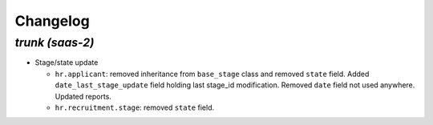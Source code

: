 .. _changelog:

Changelog
=========

`trunk (saas-2)`
----------------

- Stage/state update

  - ``hr.applicant``: removed inheritance from ``base_stage`` class and removed
    ``state`` field. Added ``date_last_stage_update`` field holding last stage_id
    modification. Removed ``date`` field not used anywhere. Updated reports.
  - ``hr.recruitment.stage``: removed ``state`` field.
